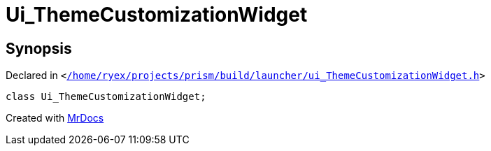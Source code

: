 [#Ui_ThemeCustomizationWidget]
= Ui&lowbar;ThemeCustomizationWidget
:relfileprefix: 
:mrdocs:


== Synopsis

Declared in `&lt;https://github.com/PrismLauncher/PrismLauncher/blob/develop/launcher//home/ryex/projects/prism/build/launcher/ui_ThemeCustomizationWidget.h#L26[&sol;home&sol;ryex&sol;projects&sol;prism&sol;build&sol;launcher&sol;ui&lowbar;ThemeCustomizationWidget&period;h]&gt;`

[source,cpp,subs="verbatim,replacements,macros,-callouts"]
----
class Ui&lowbar;ThemeCustomizationWidget;
----






[.small]#Created with https://www.mrdocs.com[MrDocs]#
